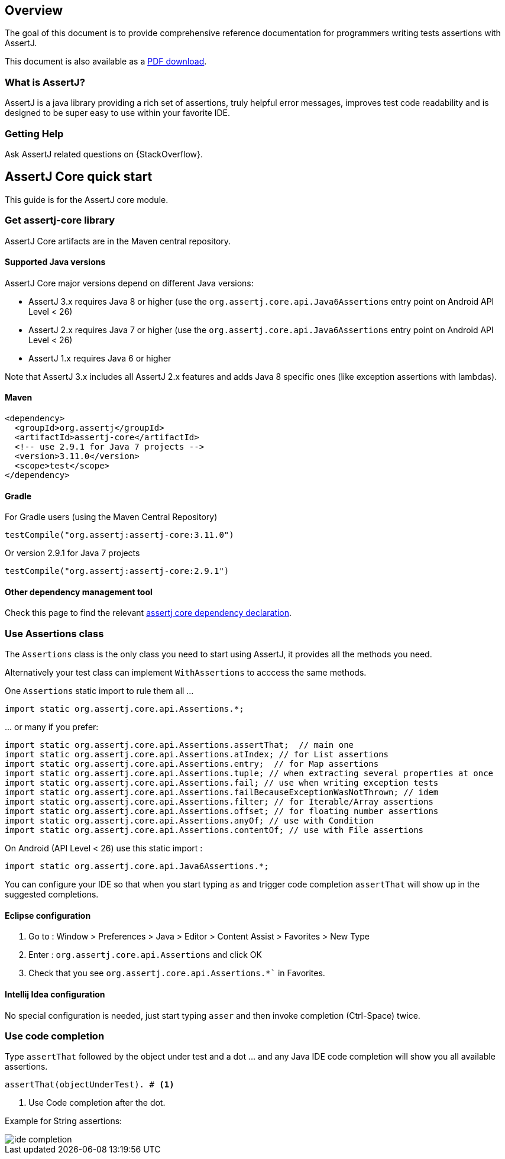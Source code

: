 [[overview]]
== Overview

The goal of this document is to provide comprehensive reference documentation for
programmers writing tests assertions with AssertJ.

ifdef::backend-html5[This document is also available as a link:index.pdf[PDF download].]

[[overview-what-is-assertj]]
=== What is AssertJ?

AssertJ is a java library providing a rich set of assertions, truly helpful error messages, improves test code readability and is designed to be super easy to use within your favorite IDE.

[[overview-getting-help]]
=== Getting Help

Ask AssertJ related questions on {StackOverflow}.

[[assertj-core-quick-start]]
== AssertJ Core quick start

This guide is for the AssertJ core module.


[[get-assertj-core]]
=== Get assertj-core library

AssertJ Core artifacts are in the Maven central repository.

[[assertj-core-java-versions]]
==== Supported Java versions

AssertJ Core major versions depend on different Java versions:

* AssertJ 3.x requires Java 8 or higher (use the `org.assertj.core.api.Java6Assertions` entry point on Android API Level < 26)
* AssertJ 2.x requires Java 7 or higher (use the `org.assertj.core.api.Java6Assertions` entry point on Android API Level < 26)
* AssertJ 1.x requires Java 6 or higher

Note that AssertJ 3.x includes all AssertJ 2.x features and adds Java 8 specific ones (like exception assertions with lambdas).

==== Maven

[source,xml,indent=0]
----
<dependency>
  <groupId>org.assertj</groupId>
  <artifactId>assertj-core</artifactId>
  <!-- use 2.9.1 for Java 7 projects -->
  <version>3.11.0</version>
  <scope>test</scope>
</dependency>
----

==== Gradle

For Gradle users (using the Maven Central Repository)

[source,java,indent=0]
----
testCompile("org.assertj:assertj-core:3.11.0")
----

Or version 2.9.1 for Java 7 projects

[source,java,indent=0]
----
testCompile("org.assertj:assertj-core:2.9.1")
----

==== Other dependency management tool

Check this page to find the relevant https://search.maven.org/artifact/org.assertj/assertj-core/3.11.0/bundle[assertj core dependency declaration].

=== Use Assertions class

The `Assertions` class is the only class you need to start using AssertJ, it provides all the methods you need.

Alternatively your test class can implement `WithAssertions` to acccess the same methods.

One `Assertions` static import to rule them all ...

[source,java,indent=0]
----
import static org.assertj.core.api.Assertions.*;
----

\... or many if you prefer:

[source,java,indent=0]
----
import static org.assertj.core.api.Assertions.assertThat;  // main one
import static org.assertj.core.api.Assertions.atIndex; // for List assertions
import static org.assertj.core.api.Assertions.entry;  // for Map assertions
import static org.assertj.core.api.Assertions.tuple; // when extracting several properties at once
import static org.assertj.core.api.Assertions.fail; // use when writing exception tests
import static org.assertj.core.api.Assertions.failBecauseExceptionWasNotThrown; // idem
import static org.assertj.core.api.Assertions.filter; // for Iterable/Array assertions
import static org.assertj.core.api.Assertions.offset; // for floating number assertions
import static org.assertj.core.api.Assertions.anyOf; // use with Condition
import static org.assertj.core.api.Assertions.contentOf; // use with File assertions
----

On Android (API Level < 26) use this static import :

[source,java,indent=0]
----
import static org.assertj.core.api.Java6Assertions.*;
----

You can configure your IDE so that when you start typing `as` and trigger code completion `assertThat` will show up in the suggested completions.

==== Eclipse configuration

. Go to : Window > Preferences > Java > Editor > Content Assist > Favorites > New Type
. Enter : `org.assertj.core.api.Assertions` and click OK
. Check that you see `org.assertj.core.api.Assertions.*`` in Favorites.

==== Intellij Idea configuration

No special configuration is needed, just start typing `asser` and then invoke completion (Ctrl-Space) twice.

=== Use code completion

Type `assertThat` followed by the object under test and a dot ... and any Java IDE code completion will show you all available assertions.

[source,java,indent=0]
----
assertThat(objectUnderTest). # <1>
----
<1> Use Code completion after the dot.

Example for String assertions:

image::ide-completion.png[]

